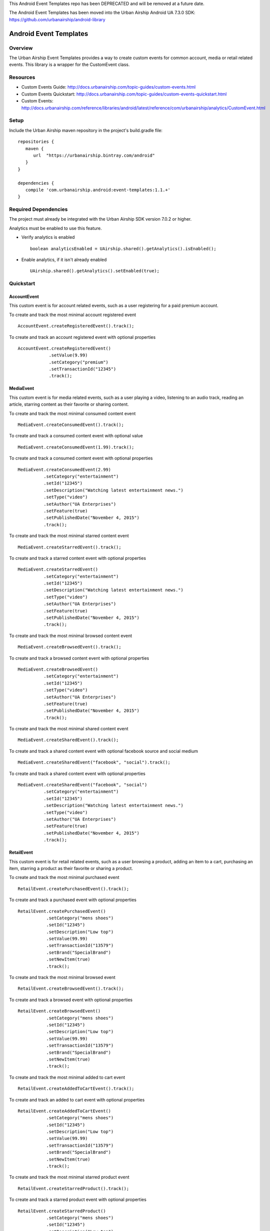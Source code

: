 This Android Event Templates repo has been DEPRECATED and will be removed at a future date.

The Android Event Templates has been moved into the Urban Airship Android UA 7.3.0 SDK: https://github.com/urbanairship/android-library

Android Event Templates
=======================

Overview
--------
The Urban Airship Event Templates provides a way to create custom events for
common account, media or retail related events. This library is a wrapper
for the CustomEvent class.

Resources
---------
- Custom Events Guide: http://docs.urbanairship.com/topic-guides/custom-events.html
- Custom Events Quickstart: http://docs.urbanairship.com/topic-guides/custom-events-quickstart.html
- Custom Events: http://docs.urbanairship.com/reference/libraries/android/latest/reference/com/urbanairship/analytics/CustomEvent.html

Setup
-----

Include the Urban Airship maven repository in the project's build.gradle file: ::

    repositories {
       maven {
          url  "https://urbanairship.bintray.com/android"
       }
    }

    dependencies {
       compile 'com.urbanairship.android:event-templates:1.1.+'
    }

Required Dependencies
---------------------

The project must already be integrated with the Urban Airship SDK version 7.0.2 or higher.

Analytics must be enabled to use this feature.

- Verify analytics is enabled ::

    boolean analyticsEnabled = UAirship.shared().getAnalytics().isEnabled();

- Enable analytics, if it isn't already enabled ::

    UAirship.shared().getAnalytics().setEnabled(true);

Quickstart
----------

AccountEvent
############

This custom event is for account related events, such as a user registering for
a paid premium account.

To create and track the most minimal account registered event ::

    AccountEvent.createRegisteredEvent().track();

To create and track an account registered event with optional properties ::

    AccountEvent.createRegisteredEvent()
                .setValue(9.99)
                .setCategory("premium")
                .setTransactionId("12345")
                .track();

MediaEvent
##########

This custom event is for media related events, such as a user playing a video,
listening to an audio track, reading an article, starring content as their
favorite or sharing content.

To create and track the most minimal consumed content event ::

    MediaEvent.createConsumedEvent().track();

To create and track a consumed content event with optional value ::

    MediaEvent.createConsumedEvent(1.99).track();

To create and track a consumed content event with optional properties ::

    MediaEvent.createConsumedEvent(2.99)
              .setCategory("entertainment")
              .setId("12345")
              .setDescription("Watching latest entertainment news.")
              .setType("video")
              .setAuthor("UA Enterprises")
              .setFeature(true)
              .setPublishedDate("November 4, 2015")
              .track();

To create and track the most minimal starred content event ::

    MediaEvent.createStarredEvent().track();

To create and track a starred content event with optional properties ::

    MediaEvent.createStarredEvent()
              .setCategory("entertainment")
              .setId("12345")
              .setDescription("Watching latest entertainment news.")
              .setType("video")
              .setAuthor("UA Enterprises")
              .setFeature(true)
              .setPublishedDate("November 4, 2015")
              .track();

To create and track the most minimal browsed content event ::

    MediaEvent.createBrowsedEvent().track();

To create and track a browsed content event with optional properties ::

    MediaEvent.createBrowsedEvent()
              .setCategory("entertainment")
              .setId("12345")
              .setType("video")
              .setAuthor("UA Enterprises")
              .setFeature(true)
              .setPublishedDate("November 4, 2015")
              .track();

To create and track the most minimal shared content event ::

    MediaEvent.createSharedEvent().track();

To create and track a shared content event with optional facebook source and social medium ::

    MediaEvent.createSharedEvent("facebook", "social").track();

To create and track a shared content event with optional properties ::

    MediaEvent.createSharedEvent("facebook", "social")
              .setCategory("entertainment")
              .setId("12345")
              .setDescription("Watching latest entertainment news.")
              .setType("video")
              .setAuthor("UA Enterprises")
              .setFeature(true)
              .setPublishedDate("November 4, 2015")
              .track();

RetailEvent
###########

This custom event is for retail related events, such as a user browsing a product,
adding an item to a cart, purchasing an item, starring a product as their favorite
or sharing a product.

To create and track the most minimal purchased event ::

    RetailEvent.createPurchasedEvent().track();

To create and track a purchased event with optional properties ::

    RetailEvent.createPurchasedEvent()
               .setCategory("mens shoes")
               .setId("12345")
               .setDescription("Low top")
               .setValue(99.99)
               .setTransactionId("13579")
               .setBrand("SpecialBrand")
               .setNewItem(true)
               .track();

To create and track the most minimal browsed event ::

    RetailEvent.createBrowsedEvent().track();

To create and track a browsed event with optional properties ::

    RetailEvent.createBrowsedEvent()
               .setCategory("mens shoes")
               .setId("12345")
               .setDescription("Low top")
               .setValue(99.99)
               .setTransactionId("13579")
               .setBrand("SpecialBrand")
               .setNewItem(true)
               .track();

To create and track the most minimal added to cart event ::

    RetailEvent.createAddedToCartEvent().track();

To create and track an added to cart event with optional properties ::

    RetailEvent.createAddedToCartEvent()
               .setCategory("mens shoes")
               .setId("12345")
               .setDescription("Low top")
               .setValue(99.99)
               .setTransactionId("13579")
               .setBrand("SpecialBrand")
               .setNewItem(true)
               .track();

To create and track the most minimal starred product event ::

    RetailEvent.createStarredProduct().track();

To create and track a starred product event with optional properties ::

    RetailEvent.createStarredProduct()
               .setCategory("mens shoes")
               .setId("12345")
               .setDescription("Low top")
               .setValue(99.99)
               .setTransactionId("13579")
               .setBrand("SpecialBrand")
               .setNewItem(true)
               .track();

To create and track the most minimal shared product event ::

    RetailEvent.createSharedProduct().track();

To create and track a shared product event with optional facebook source and social medium ::

    RetailEvent.createSharedProduct("facebook", "social").track();

To create and track a shared product event with optional properties ::

    RetailEvent.createSharedProduct("facebook", "social")
               .setCategory("mens shoes")
               .setId("12345")
               .setDescription("Low top")
               .setValue(99.99)
               .setTransactionId("13579")
               .setBrand("SpecialBrand")
               .setNewItem(true)
               .track();
